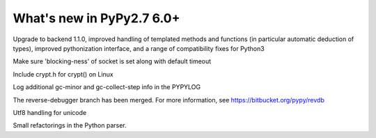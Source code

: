 ==========================
What's new in PyPy2.7 6.0+
==========================

.. this is a revision shortly after release-pypy-6.0.0
.. startrev: e50e11af23f1

.. branch: cppyy-packaging

Upgrade to backend 1.1.0, improved handling of templated methods and
functions (in particular automatic deduction of types), improved pythonization
interface, and a range of compatibility fixes for Python3

.. branch: socket_default_timeout_blockingness

Make sure 'blocking-ness' of socket is set along with default timeout

.. branch: crypt_h

Include crypt.h for crypt() on Linux

.. branch: gc-more-logging

Log additional gc-minor and gc-collect-step info in the PYPYLOG

.. branch: reverse-debugger

The reverse-debugger branch has been merged.  For more information, see
https://bitbucket.org/pypy/revdb

.. branch: unicode-utf8-re
.. branch: utf8-io

Utf8 handling for unicode

.. branch: pyparser-improvements-3

Small refactorings in the Python parser.

